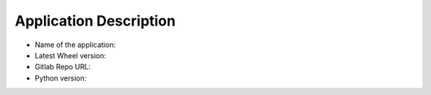 Application Description
=======================

- Name of the application:

- Latest Wheel version:

- Gitlab Repo URL:

- Python version: 
